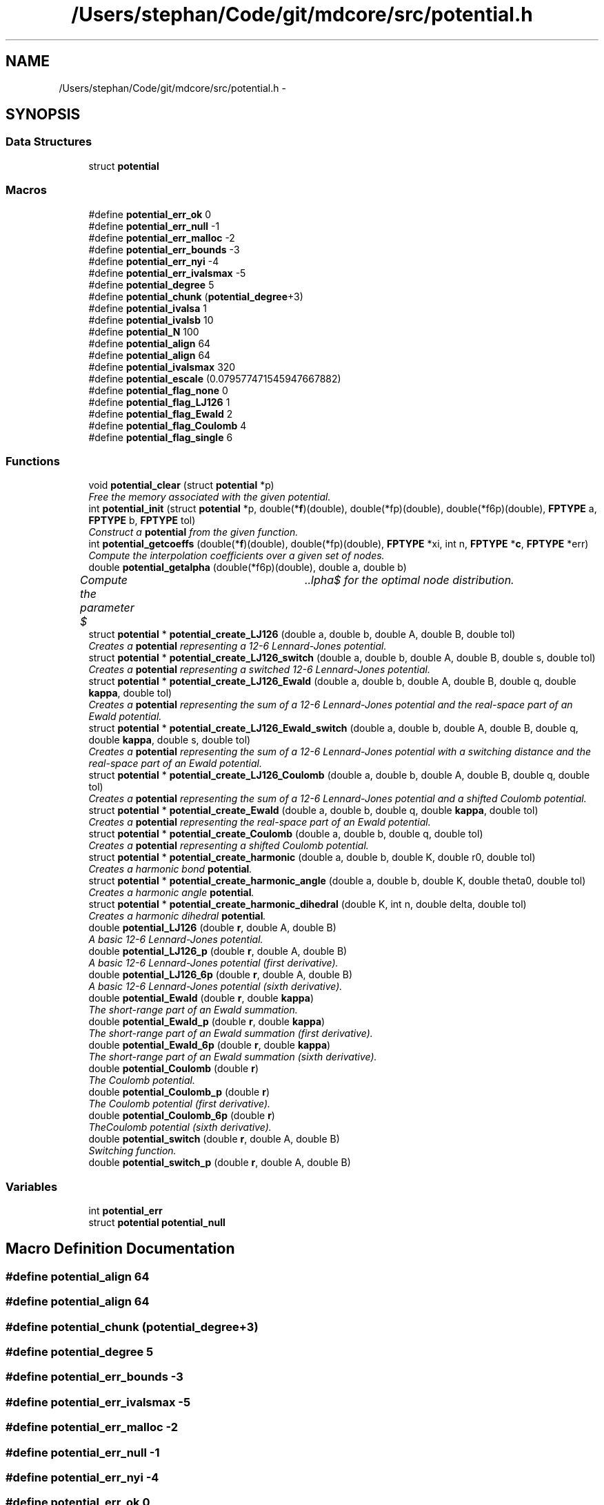 .TH "/Users/stephan/Code/git/mdcore/src/potential.h" 3 "Thu Apr 24 2014" "Version 0.1.5" "mdcore" \" -*- nroff -*-
.ad l
.nh
.SH NAME
/Users/stephan/Code/git/mdcore/src/potential.h \- 
.SH SYNOPSIS
.br
.PP
.SS "Data Structures"

.in +1c
.ti -1c
.RI "struct \fBpotential\fP"
.br
.in -1c
.SS "Macros"

.in +1c
.ti -1c
.RI "#define \fBpotential_err_ok\fP   0"
.br
.ti -1c
.RI "#define \fBpotential_err_null\fP   -1"
.br
.ti -1c
.RI "#define \fBpotential_err_malloc\fP   -2"
.br
.ti -1c
.RI "#define \fBpotential_err_bounds\fP   -3"
.br
.ti -1c
.RI "#define \fBpotential_err_nyi\fP   -4"
.br
.ti -1c
.RI "#define \fBpotential_err_ivalsmax\fP   -5"
.br
.ti -1c
.RI "#define \fBpotential_degree\fP   5"
.br
.ti -1c
.RI "#define \fBpotential_chunk\fP   (\fBpotential_degree\fP+3)"
.br
.ti -1c
.RI "#define \fBpotential_ivalsa\fP   1"
.br
.ti -1c
.RI "#define \fBpotential_ivalsb\fP   10"
.br
.ti -1c
.RI "#define \fBpotential_N\fP   100"
.br
.ti -1c
.RI "#define \fBpotential_align\fP   64"
.br
.ti -1c
.RI "#define \fBpotential_align\fP   64"
.br
.ti -1c
.RI "#define \fBpotential_ivalsmax\fP   320"
.br
.ti -1c
.RI "#define \fBpotential_escale\fP   (0\&.079577471545947667882)"
.br
.ti -1c
.RI "#define \fBpotential_flag_none\fP   0"
.br
.ti -1c
.RI "#define \fBpotential_flag_LJ126\fP   1"
.br
.ti -1c
.RI "#define \fBpotential_flag_Ewald\fP   2"
.br
.ti -1c
.RI "#define \fBpotential_flag_Coulomb\fP   4"
.br
.ti -1c
.RI "#define \fBpotential_flag_single\fP   6"
.br
.in -1c
.SS "Functions"

.in +1c
.ti -1c
.RI "void \fBpotential_clear\fP (struct \fBpotential\fP *p)"
.br
.RI "\fIFree the memory associated with the given potential\&. \fP"
.ti -1c
.RI "int \fBpotential_init\fP (struct \fBpotential\fP *p, double(*\fBf\fP)(double), double(*fp)(double), double(*f6p)(double), \fBFPTYPE\fP a, \fBFPTYPE\fP b, \fBFPTYPE\fP tol)"
.br
.RI "\fIConstruct a \fBpotential\fP from the given function\&. \fP"
.ti -1c
.RI "int \fBpotential_getcoeffs\fP (double(*\fBf\fP)(double), double(*fp)(double), \fBFPTYPE\fP *xi, int n, \fBFPTYPE\fP *\fBc\fP, \fBFPTYPE\fP *err)"
.br
.RI "\fICompute the interpolation coefficients over a given set of nodes\&. \fP"
.ti -1c
.RI "double \fBpotential_getalpha\fP (double(*f6p)(double), double a, double b)"
.br
.RI "\fICompute the parameter $\alpha$ for the optimal node distribution\&. \fP"
.ti -1c
.RI "struct \fBpotential\fP * \fBpotential_create_LJ126\fP (double a, double b, double A, double B, double tol)"
.br
.RI "\fICreates a \fBpotential\fP representing a 12-6 Lennard-Jones potential\&. \fP"
.ti -1c
.RI "struct \fBpotential\fP * \fBpotential_create_LJ126_switch\fP (double a, double b, double A, double B, double s, double tol)"
.br
.RI "\fICreates a \fBpotential\fP representing a switched 12-6 Lennard-Jones potential\&. \fP"
.ti -1c
.RI "struct \fBpotential\fP * \fBpotential_create_LJ126_Ewald\fP (double a, double b, double A, double B, double q, double \fBkappa\fP, double tol)"
.br
.RI "\fICreates a \fBpotential\fP representing the sum of a 12-6 Lennard-Jones potential and the real-space part of an Ewald potential\&. \fP"
.ti -1c
.RI "struct \fBpotential\fP * \fBpotential_create_LJ126_Ewald_switch\fP (double a, double b, double A, double B, double q, double \fBkappa\fP, double s, double tol)"
.br
.RI "\fICreates a \fBpotential\fP representing the sum of a 12-6 Lennard-Jones potential with a switching distance and the real-space part of an Ewald potential\&. \fP"
.ti -1c
.RI "struct \fBpotential\fP * \fBpotential_create_LJ126_Coulomb\fP (double a, double b, double A, double B, double q, double tol)"
.br
.RI "\fICreates a \fBpotential\fP representing the sum of a 12-6 Lennard-Jones potential and a shifted Coulomb potential\&. \fP"
.ti -1c
.RI "struct \fBpotential\fP * \fBpotential_create_Ewald\fP (double a, double b, double q, double \fBkappa\fP, double tol)"
.br
.RI "\fICreates a \fBpotential\fP representing the real-space part of an Ewald potential\&. \fP"
.ti -1c
.RI "struct \fBpotential\fP * \fBpotential_create_Coulomb\fP (double a, double b, double q, double tol)"
.br
.RI "\fICreates a \fBpotential\fP representing a shifted Coulomb potential\&. \fP"
.ti -1c
.RI "struct \fBpotential\fP * \fBpotential_create_harmonic\fP (double a, double b, double K, double r0, double tol)"
.br
.RI "\fICreates a harmonic bond \fBpotential\fP\&. \fP"
.ti -1c
.RI "struct \fBpotential\fP * \fBpotential_create_harmonic_angle\fP (double a, double b, double K, double theta0, double tol)"
.br
.RI "\fICreates a harmonic angle \fBpotential\fP\&. \fP"
.ti -1c
.RI "struct \fBpotential\fP * \fBpotential_create_harmonic_dihedral\fP (double K, int n, double delta, double tol)"
.br
.RI "\fICreates a harmonic dihedral \fBpotential\fP\&. \fP"
.ti -1c
.RI "double \fBpotential_LJ126\fP (double \fBr\fP, double A, double B)"
.br
.RI "\fIA basic 12-6 Lennard-Jones potential\&. \fP"
.ti -1c
.RI "double \fBpotential_LJ126_p\fP (double \fBr\fP, double A, double B)"
.br
.RI "\fIA basic 12-6 Lennard-Jones potential (first derivative)\&. \fP"
.ti -1c
.RI "double \fBpotential_LJ126_6p\fP (double \fBr\fP, double A, double B)"
.br
.RI "\fIA basic 12-6 Lennard-Jones potential (sixth derivative)\&. \fP"
.ti -1c
.RI "double \fBpotential_Ewald\fP (double \fBr\fP, double \fBkappa\fP)"
.br
.RI "\fIThe short-range part of an Ewald summation\&. \fP"
.ti -1c
.RI "double \fBpotential_Ewald_p\fP (double \fBr\fP, double \fBkappa\fP)"
.br
.RI "\fIThe short-range part of an Ewald summation (first derivative)\&. \fP"
.ti -1c
.RI "double \fBpotential_Ewald_6p\fP (double \fBr\fP, double \fBkappa\fP)"
.br
.RI "\fIThe short-range part of an Ewald summation (sixth derivative)\&. \fP"
.ti -1c
.RI "double \fBpotential_Coulomb\fP (double \fBr\fP)"
.br
.RI "\fIThe Coulomb potential\&. \fP"
.ti -1c
.RI "double \fBpotential_Coulomb_p\fP (double \fBr\fP)"
.br
.RI "\fIThe Coulomb potential (first derivative)\&. \fP"
.ti -1c
.RI "double \fBpotential_Coulomb_6p\fP (double \fBr\fP)"
.br
.RI "\fITheCoulomb potential (sixth derivative)\&. \fP"
.ti -1c
.RI "double \fBpotential_switch\fP (double \fBr\fP, double A, double B)"
.br
.RI "\fISwitching function\&. \fP"
.ti -1c
.RI "double \fBpotential_switch_p\fP (double \fBr\fP, double A, double B)"
.br
.in -1c
.SS "Variables"

.in +1c
.ti -1c
.RI "int \fBpotential_err\fP"
.br
.ti -1c
.RI "struct \fBpotential\fP \fBpotential_null\fP"
.br
.in -1c
.SH "Macro Definition Documentation"
.PP 
.SS "#define potential_align   64"

.SS "#define potential_align   64"

.SS "#define potential_chunk   (\fBpotential_degree\fP+3)"

.SS "#define potential_degree   5"

.SS "#define potential_err_bounds   -3"

.SS "#define potential_err_ivalsmax   -5"

.SS "#define potential_err_malloc   -2"

.SS "#define potential_err_null   -1"

.SS "#define potential_err_nyi   -4"

.SS "#define potential_err_ok   0"

.SS "#define potential_escale   (0\&.079577471545947667882)"

.SS "#define potential_flag_Coulomb   4"

.SS "#define potential_flag_Ewald   2"

.SS "#define potential_flag_LJ126   1"

.SS "#define potential_flag_none   0"

.SS "#define potential_flag_single   6"

.SS "#define potential_ivalsa   1"

.SS "#define potential_ivalsb   10"

.SS "#define potential_ivalsmax   320"

.SS "#define potential_N   100"

.SH "Function Documentation"
.PP 
.SS "void potential_clear (struct \fBpotential\fP *p)"

.PP
Free the memory associated with the given potential\&. 
.PP
\fBParameters:\fP
.RS 4
\fIp\fP Pointer to the \fBpotential\fP to clear\&. 
.RE
.PP

.SS "double potential_Coulomb (doubler)\fC [inline]\fP"

.PP
The Coulomb potential\&. 
.PP
\fBParameters:\fP
.RS 4
\fIr\fP The interaction radius\&.
.RE
.PP
\fBReturns:\fP
.RS 4
The potential $ \frac{1}{4\pi r} $ evaluated at \fCr\fP\&. 
.RE
.PP

.SS "double potential_Coulomb_6p (doubler)\fC [inline]\fP"

.PP
TheCoulomb potential (sixth derivative)\&. 
.PP
\fBParameters:\fP
.RS 4
\fIr\fP The interaction radius\&.
.RE
.PP
\fBReturns:\fP
.RS 4
The sixth derivative of the potential $ \frac{1}{4\pi r} $ evaluated at \fCr\fP\&. 
.RE
.PP

.SS "double potential_Coulomb_p (doubler)\fC [inline]\fP"

.PP
The Coulomb potential (first derivative)\&. 
.PP
\fBParameters:\fP
.RS 4
\fIr\fP The interaction radius\&.
.RE
.PP
\fBReturns:\fP
.RS 4
The first derivative of the potential $ \frac{1}{4\pi r} $ evaluated at \fCr\fP\&. 
.RE
.PP

.SS "struct \fBpotential\fP* potential_create_Coulomb (doublea, doubleb, doubleq, doubletol)"

.PP
Creates a \fBpotential\fP representing a shifted Coulomb potential\&. 
.PP
\fBParameters:\fP
.RS 4
\fIa\fP The smallest radius for which the potential will be constructed\&. 
.br
\fIb\fP The largest radius for which the potential will be constructed\&. 
.br
\fIq\fP The charge scaling of the potential\&. 
.br
\fItol\fP The tolerance to which the interpolation should match the exact potential\&.
.RE
.PP
\fBReturns:\fP
.RS 4
A newly-allocated \fBpotential\fP representing the potential $ \frac{1}{4\pi r} $ in $[a,b]$ or \fCNULL\fP on error (see \fBpotential_err\fP)\&. 
.RE
.PP

.SS "struct \fBpotential\fP* potential_create_Ewald (doublea, doubleb, doubleq, doublekappa, doubletol)"

.PP
Creates a \fBpotential\fP representing the real-space part of an Ewald potential\&. 
.PP
\fBParameters:\fP
.RS 4
\fIa\fP The smallest radius for which the potential will be constructed\&. 
.br
\fIb\fP The largest radius for which the potential will be constructed\&. 
.br
\fIq\fP The charge scaling of the potential\&. 
.br
\fIkappa\fP The screening distance of the Ewald potential\&. 
.br
\fItol\fP The tolerance to which the interpolation should match the exact potential\&.
.RE
.PP
\fBReturns:\fP
.RS 4
A newly-allocated \fBpotential\fP representing the potential $ q\frac{\mbox{erfc}(\kappa r}{r} $ in $[a,b]$ or \fCNULL\fP on error (see \fBpotential_err\fP)\&. 
.RE
.PP

.SS "struct \fBpotential\fP* potential_create_harmonic (doublea, doubleb, doubleK, doubler0, doubletol)"

.PP
Creates a harmonic bond \fBpotential\fP\&. 
.PP
\fBParameters:\fP
.RS 4
\fIa\fP The smallest radius for which the potential will be constructed\&. 
.br
\fIb\fP The largest radius for which the potential will be constructed\&. 
.br
\fIK\fP The energy of the bond\&. 
.br
\fIr0\fP The minimum energy distance\&. 
.br
\fItol\fP The tolerance to which the interpolation should match the exact potential\&.
.RE
.PP
\fBReturns:\fP
.RS 4
A newly-allocated \fBpotential\fP representing the potential $ K(r-r_0)^2 $ in $[a,b]$ or \fCNULL\fP on error (see \fBpotential_err\fP)\&. 
.RE
.PP

.SS "struct \fBpotential\fP* potential_create_harmonic_angle (doublea, doubleb, doubleK, doubletheta0, doubletol)"

.PP
Creates a harmonic angle \fBpotential\fP\&. 
.PP
\fBParameters:\fP
.RS 4
\fIa\fP The smallest angle for which the potential will be constructed\&. 
.br
\fIb\fP The largest angle for which the potential will be constructed\&. 
.br
\fIK\fP The energy of the angle\&. 
.br
\fItheta0\fP The minimum energy angle\&. 
.br
\fItol\fP The tolerance to which the interpolation should match the exact potential\&.
.RE
.PP
\fBReturns:\fP
.RS 4
A newly-allocated \fBpotential\fP representing the potential $ K(\arccos(r)-r_0)^2 $ in $[a,b]$ or \fCNULL\fP on error (see \fBpotential_err\fP)\&. 
.RE
.PP

.SS "struct \fBpotential\fP* potential_create_harmonic_dihedral (doubleK, intn, doubledelta, doubletol)"

.PP
Creates a harmonic dihedral \fBpotential\fP\&. 
.PP
\fBParameters:\fP
.RS 4
\fIK\fP The energy of the dihedral\&. 
.br
\fIn\fP The multiplicity of the dihedral\&. 
.br
\fIdelta\fP The minimum energy dihedral\&. 
.br
\fItol\fP The tolerance to which the interpolation should match the exact potential\&.
.RE
.PP
\fBReturns:\fP
.RS 4
A newly-allocated \fBpotential\fP representing the potential $ K(1 + \cos(n\arccos(r)-delta) $ in $[-1,1]$ or \fCNULL\fP on error (see \fBpotential_err\fP)\&. 
.RE
.PP

.SS "struct \fBpotential\fP* potential_create_LJ126 (doublea, doubleb, doubleA, doubleB, doubletol)"

.PP
Creates a \fBpotential\fP representing a 12-6 Lennard-Jones potential\&. 
.PP
\fBParameters:\fP
.RS 4
\fIa\fP The smallest radius for which the potential will be constructed\&. 
.br
\fIb\fP The largest radius for which the potential will be constructed\&. 
.br
\fIA\fP The first parameter of the Lennard-Jones potential\&. 
.br
\fIB\fP The second parameter of the Lennard-Jones potential\&. 
.br
\fItol\fP The tolerance to which the interpolation should match the exact potential\&.
.RE
.PP
\fBReturns:\fP
.RS 4
A newly-allocated \fBpotential\fP representing the potential $ \left( \frac{A}{r^{12}} - \frac{B}{r^6} \right) $ in $[a,b]$ or \fCNULL\fP on error (see \fBpotential_err\fP)\&. 
.RE
.PP

.SS "struct \fBpotential\fP* potential_create_LJ126_Coulomb (doublea, doubleb, doubleA, doubleB, doubleq, doubletol)"

.PP
Creates a \fBpotential\fP representing the sum of a 12-6 Lennard-Jones potential and a shifted Coulomb potential\&. 
.PP
\fBParameters:\fP
.RS 4
\fIa\fP The smallest radius for which the potential will be constructed\&. 
.br
\fIb\fP The largest radius for which the potential will be constructed\&. 
.br
\fIA\fP The first parameter of the Lennard-Jones potential\&. 
.br
\fIB\fP The second parameter of the Lennard-Jones potential\&. 
.br
\fIq\fP The charge scaling of the potential\&. 
.br
\fItol\fP The tolerance to which the interpolation should match the exact potential\&.
.RE
.PP
\fBReturns:\fP
.RS 4
A newly-allocated \fBpotential\fP representing the potential $ \left( \frac{A}{r^{12}} - \frac{B}{r^6} \right) $ in $[a,b]$ or \fCNULL\fP on error (see \fBpotential_err\fP)\&. 
.RE
.PP

.SS "struct \fBpotential\fP* potential_create_LJ126_Ewald (doublea, doubleb, doubleA, doubleB, doubleq, doublekappa, doubletol)"

.PP
Creates a \fBpotential\fP representing the sum of a 12-6 Lennard-Jones potential and the real-space part of an Ewald potential\&. 
.PP
\fBParameters:\fP
.RS 4
\fIa\fP The smallest radius for which the potential will be constructed\&. 
.br
\fIb\fP The largest radius for which the potential will be constructed\&. 
.br
\fIA\fP The first parameter of the Lennard-Jones potential\&. 
.br
\fIB\fP The second parameter of the Lennard-Jones potential\&. 
.br
\fIq\fP The charge scaling of the potential\&. 
.br
\fIkappa\fP The screening distance of the Ewald potential\&. 
.br
\fItol\fP The tolerance to which the interpolation should match the exact potential\&.
.RE
.PP
\fBReturns:\fP
.RS 4
A newly-allocated \fBpotential\fP representing the potential $ \left( \frac{A}{r^{12}} - \frac{B}{r^6} \right) $ in $[a,b]$ or \fCNULL\fP on error (see \fBpotential_err\fP)\&. 
.RE
.PP

.SS "struct \fBpotential\fP* potential_create_LJ126_Ewald_switch (doublea, doubleb, doubleA, doubleB, doubleq, doublekappa, doubles, doubletol)"

.PP
Creates a \fBpotential\fP representing the sum of a 12-6 Lennard-Jones potential with a switching distance and the real-space part of an Ewald potential\&. 
.PP
\fBParameters:\fP
.RS 4
\fIa\fP The smallest radius for which the potential will be constructed\&. 
.br
\fIb\fP The largest radius for which the potential will be constructed\&. 
.br
\fIA\fP The first parameter of the Lennard-Jones potential\&. 
.br
\fIB\fP The second parameter of the Lennard-Jones potential\&. 
.br
\fIq\fP The charge scaling of the potential\&. 
.br
\fIs\fP The switching distance\&. 
.br
\fIkappa\fP The screening distance of the Ewald potential\&. 
.br
\fItol\fP The tolerance to which the interpolation should match the exact potential\&.
.RE
.PP
\fBReturns:\fP
.RS 4
A newly-allocated \fBpotential\fP representing the potential $ \left( \frac{A}{r^{12}} - \frac{B}{r^6} \right) $ in $[a,b]$ or \fCNULL\fP on error (see \fBpotential_err\fP)\&. 
.RE
.PP

.SS "struct \fBpotential\fP* potential_create_LJ126_switch (doublea, doubleb, doubleA, doubleB, doubles, doubletol)"

.PP
Creates a \fBpotential\fP representing a switched 12-6 Lennard-Jones potential\&. 
.PP
\fBParameters:\fP
.RS 4
\fIa\fP The smallest radius for which the potential will be constructed\&. 
.br
\fIb\fP The largest radius for which the potential will be constructed\&. 
.br
\fIA\fP The first parameter of the Lennard-Jones potential\&. 
.br
\fIB\fP The second parameter of the Lennard-Jones potential\&. 
.br
\fIs\fP The switchting length 
.br
\fItol\fP The tolerance to which the interpolation should match the exact potential\&.
.RE
.PP
\fBReturns:\fP
.RS 4
A newly-allocated \fBpotential\fP representing the potential $ \left( \frac{A}{r^{12}} - \frac{B}{r^6} \right) $ in $[a,b]$ or \fCNULL\fP on error (see \fBpotential_err\fP)\&. 
.RE
.PP

.SS "double potential_Ewald (doubler, doublekappa)\fC [inline]\fP"

.PP
The short-range part of an Ewald summation\&. 
.PP
\fBParameters:\fP
.RS 4
\fIr\fP The interaction radius\&. 
.br
\fIkappa\fP The screening length of the Ewald summation\&.
.RE
.PP
\fBReturns:\fP
.RS 4
The potential $ \frac{\mbox{erfc}( \kappa r )}{r} $ evaluated at \fCr\fP\&. 
.RE
.PP

.SS "double potential_Ewald_6p (doubler, doublekappa)\fC [inline]\fP"

.PP
The short-range part of an Ewald summation (sixth derivative)\&. 
.PP
\fBParameters:\fP
.RS 4
\fIr\fP The interaction radius\&. 
.br
\fIkappa\fP The screening length of the Ewald summation\&.
.RE
.PP
\fBReturns:\fP
.RS 4
The sixth derivative of the potential $ \frac{\mbox{erfc}( \kappa r )}{r} $ evaluated at \fCr\fP\&. 
.RE
.PP

.SS "double potential_Ewald_p (doubler, doublekappa)\fC [inline]\fP"

.PP
The short-range part of an Ewald summation (first derivative)\&. 
.PP
\fBParameters:\fP
.RS 4
\fIr\fP The interaction radius\&. 
.br
\fIkappa\fP The screening length of the Ewald summation\&.
.RE
.PP
\fBReturns:\fP
.RS 4
The first derivative of the potential $ \frac{\mbox{erfc}( \kappa r )}{r} $ evaluated at \fCr\fP\&. 
.RE
.PP

.SS "double potential_getalpha (double(*)(double)f6p, doublea, doubleb)"

.PP
Compute the parameter $\alpha$ for the optimal node distribution\&. 
.PP
\fBParameters:\fP
.RS 4
\fIf6p\fP Pointer to a function representing the 6th derivative of the interpoland\&. 
.br
\fIa\fP Left limit of the interpolation\&. 
.br
\fIb\fP Right limit of the interpolation\&.
.RE
.PP
\fBReturns:\fP
.RS 4
The computed value for $\alpha$\&.
.RE
.PP
The value $\alpha$ is computed using Brent's algortihm to 4 decimal digits\&. 
.SS "int potential_getcoeffs (double(*)(double)f, double(*)(double)fp, \fBFPTYPE\fP *xi, intn, \fBFPTYPE\fP *c, \fBFPTYPE\fP *err)"

.PP
Compute the interpolation coefficients over a given set of nodes\&. 
.PP
\fBParameters:\fP
.RS 4
\fIf\fP Pointer to the function to be interpolated\&. 
.br
\fIfp\fP Pointer to the first derivative of \fCf\fP\&. 
.br
\fIxi\fP Pointer to an array of nodes between whicht the function \fCf\fP will be interpolated\&. 
.br
\fIn\fP Number of nodes in \fCxi\fP\&. 
.br
\fIc\fP Pointer to an array in which to store the interpolation coefficients\&. 
.br
\fIerr\fP Pointer to a floating-point value in which an approximation of the interpolation error, relative to the maximum of f in each interval, is stored\&.
.RE
.PP
\fBReturns:\fP
.RS 4
\fBpotential_err_ok\fP or < 0 on error (see \fBpotential_err\fP)\&.
.RE
.PP
Compute the coefficients of the function \fCf\fP with derivative \fCfp\fP over the \fCn\fP intervals between the \fCxi\fP and store an estimate of the maximum locally relative interpolation error in \fCerr\fP\&.
.PP
The array to which \fCc\fP points must be large enough to hold at least \fBpotential_degree\fP x \fCn\fP values of type \fBFPTYPE\fP\&. 
.SS "int potential_init (struct \fBpotential\fP *p, double(*)(double)f, double(*)(double)fp, double(*)(double)f6p, \fBFPTYPE\fPa, \fBFPTYPE\fPb, \fBFPTYPE\fPtol)"

.PP
Construct a \fBpotential\fP from the given function\&. 
.PP
\fBParameters:\fP
.RS 4
\fIp\fP A pointer to an empty \fBpotential\fP\&. 
.br
\fIf\fP A pointer to the potential function to be interpolated\&. 
.br
\fIfp\fP A pointer to the first derivative of \fCf\fP\&. 
.br
\fIf6p\fP A pointer to the sixth derivative of \fCf\fP\&. 
.br
\fIa\fP The smallest radius for which the potential will be constructed\&. 
.br
\fIb\fP The largest radius for which the potential will be constructed\&. 
.br
\fItol\fP The absolute tolerance to which the interpolation should match the exact potential\&.
.RE
.PP
\fBReturns:\fP
.RS 4
\fBpotential_err_ok\fP or <0 on error (see \fBpotential_err\fP)\&.
.RE
.PP
Computes an interpolated potential function from \fCf\fP in \fC\fP[a,b] to the locally relative tolerance \fCtol\fP\&.
.PP
The sixth derivative \fCf6p\fP is used to compute the optimal node distribution\&. If \fCf6p\fP is \fCNULL\fP, the derivative is approximated numerically\&.
.PP
The zeroth interval contains a linear extension of \fCf\fP for values < a\&. 
.SS "double potential_LJ126 (doubler, doubleA, doubleB)\fC [inline]\fP"

.PP
A basic 12-6 Lennard-Jones potential\&. 
.PP
\fBParameters:\fP
.RS 4
\fIr\fP The interaction radius\&. 
.br
\fIA\fP First parameter of the potential\&. 
.br
\fIB\fP Second parameter of the potential\&.
.RE
.PP
\fBReturns:\fP
.RS 4
The potential $ \left( \frac{A}{r^{12}} - \frac{B}{r^6} \right) $ evaluated at \fCr\fP\&. 
.RE
.PP

.SS "double potential_LJ126_6p (doubler, doubleA, doubleB)\fC [inline]\fP"

.PP
A basic 12-6 Lennard-Jones potential (sixth derivative)\&. 
.PP
\fBParameters:\fP
.RS 4
\fIr\fP The interaction radius\&. 
.br
\fIA\fP First parameter of the potential\&. 
.br
\fIB\fP Second parameter of the potential\&.
.RE
.PP
\fBReturns:\fP
.RS 4
The sixth derivative of the potential $ \left( \frac{A}{r^{12}} - \frac{B}{r^6} \right) $ evaluated at \fCr\fP\&. 
.RE
.PP

.SS "double potential_LJ126_p (doubler, doubleA, doubleB)\fC [inline]\fP"

.PP
A basic 12-6 Lennard-Jones potential (first derivative)\&. 
.PP
\fBParameters:\fP
.RS 4
\fIr\fP The interaction radius\&. 
.br
\fIA\fP First parameter of the potential\&. 
.br
\fIB\fP Second parameter of the potential\&.
.RE
.PP
\fBReturns:\fP
.RS 4
The first derivative of the potential $ \left( \frac{A}{r^{12}} - \frac{B}{r^6} \right) $ evaluated at \fCr\fP\&. 
.RE
.PP

.SS "double potential_switch (doubler, doubleA, doubleB)\fC [inline]\fP"

.PP
Switching function\&. 
.PP
\fBParameters:\fP
.RS 4
\fIr\fP The radius\&. 
.br
\fIA\fP The start of the switching region\&. 
.br
\fIB\fP The end of the switching region\&. 
.RE
.PP

.SS "double potential_switch_p (doubler, doubleA, doubleB)\fC [inline]\fP"

.SH "Variable Documentation"
.PP 
.SS "int potential_err"
ID of the last error\&.
.PP
The last error 
.SS "struct \fBpotential\fP potential_null"
Fictitious null potential\&. 
.SH "Author"
.PP 
Generated automatically by Doxygen for mdcore from the source code\&.
